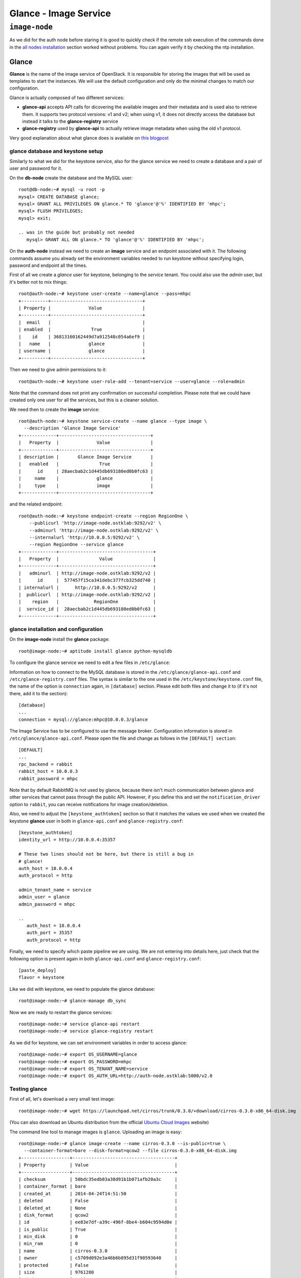 Glance - Image Service
======================

``image-node``
--------------

As we did for the auth node before staring it is good to quickly check
if the remote ssh execution of the commands done in the `all nodes
installation <basic_services.rst#all-nodes-installation>`_ section worked without problems. You can again verify
it by checking the ntp installation.

Glance
++++++

**Glance** is the name of the image service of OpenStack. It is
responsible for storing the images that will be used as templates to
start the instances. We will use the default configuration and
only do the minimal changes to match our configuration.

Glance is actually composed of two different services:

* **glance-api** accepts API calls for dicovering the available
  images and their metadata and is used also to retrieve them. It
  supports two protocol versions: v1 and v2; when using v1, it does
  not directly access the database but instead it talks to the
  **glance-registry** service

* **glance-registry** used by **glance-api** to actually retrieve image
  metadata when using the old v1 protocol.

Very good explanation about what glance does is available on `this
blogpost <http://bcwaldon.cc/2012/11/06/openstack-image-service-grizzly.html>`_

glance database and keystone setup
~~~~~~~~~~~~~~~~~~~~~~~~~~~~~~~~~~

Similarly to what we did for the keystone service, also for the glance
service we need to create a database and a pair of user and password
for it.

On the **db-node** create the database and the MySQL user::

    root@db-node:~# mysql -u root -p
    mysql> CREATE DATABASE glance;
    mysql> GRANT ALL PRIVILEGES ON glance.* TO 'glance'@'%' IDENTIFIED BY 'mhpc';
    mysql> FLUSH PRIVILEGES;
    mysql> exit;

    .. was in the guide but probably not needed
       mysql> GRANT ALL ON glance.* TO 'glance'@'%' IDENTIFIED BY 'mhpc';

On the **auth-node** instead we need to create an **image** service
and an endpoint associated with it. The following commands assume you
already set the environment variables needed to run keystone without
specifying login, password and endpoint all the times.

First of all we create a `glance` user for keystone, belonging to the
`service` tenant. You could also use the `admin` user, but it's better
not to mix things::

    root@auth-node:~# keystone user-create --name=glance --pass=mhpc
    +----------+----------------------------------+
    | Property |              Value               |
    +----------+----------------------------------+
    |  email   |                                  |
    | enabled  |               True               |
    |    id    | 36813160162449d7a912548c054a6ef9 |
    |   name   |              glance              |
    | username |              glance              |
    +----------+----------------------------------+ 
    
Then we need to give admin permissions to it::

    root@auth-node:~# keystone user-role-add --tenant=service --user=glance --role=admin

Note that the command does not print any confirmation on successful completion.
Please note that we could have created only one user for all the services, but this is a cleaner solution.

We need then to create the **image** service::

    root@auth-node:~# keystone service-create --name glance --type image \
      --description 'Glance Image Service'
    +-------------+----------------------------------+
    |   Property  |              Value               |
    +-------------+----------------------------------+
    | description |       Glance Image Service       |
    |   enabled   |               True               |
    |      id     | 28aecbab2c1d445db693180ed0b0fc63 |
    |     name    |              glance              |
    |     type    |              image               |
    +-------------+----------------------------------+

and the related endpoint::

    root@auth-node:~# keystone endpoint-create --region RegionOne \
        --publicurl 'http://image-node.ostklab:9292/v2' \
        --adminurl 'http://image-node.ostklab:9292/v2' \
        --internalurl 'http://10.0.0.5:9292/v2' \
        --region RegionOne --service glance
    +-------------+-----------------------------------+
    |   Property  |               Value               |
    +-------------+-----------------------------------+
    |   adminurl  | http://image-node.ostklab:9292/v2 |
    |      id     |  577457f15ca341debc377fcb325dd740 |
    | internalurl |      http://10.0.0.5:9292/v2      |
    |  publicurl  | http://image-node.ostklab:9292/v2 |
    |    region   |             RegionOne             |
    |  service_id |  28aecbab2c1d445db693180ed0b0fc63 |
    +-------------+-----------------------------------+

glance installation and configuration
~~~~~~~~~~~~~~~~~~~~~~~~~~~~~~~~~~~~~

On the **image-node** install the **glance** package::

    root@image-node:~# aptitude install glance python-mysqldb

To configure the glance service we need to edit a few files in ``/etc/glance``:

Information on how to connect to the MySQL database is stored in the
``/etc/glance/glance-api.conf`` and ``/etc/glance-registry.conf``
files.  The syntax is similar to the one used in the
``/etc/keystone/keystone.conf`` file, the name of the option is
``connection`` again, in ``[database]`` section. Please edit both
files and change it to (if it's not there, add it to the section)::

    [database]
    ...
    connection = mysql://glance:mhpc@10.0.0.3/glance

The Image Service has to be configured to use the message broker. Configuration
information is stored in ``/etc/glance/glance-api.conf``. Please open the file 
and change as follows in the ``[DEFAULT] section``::

     [DEFAULT]
     ...
     rpc_backend = rabbit
     rabbit_host = 10.0.0.3
     rabbit_password = mhpc

.. NOTE: I don't think glance is sending notifications at all, as they
   are not needed very often. I think it's used only when you want to
   be notified when an image have been updated.

   Also check `notification_driver` option

Note that by default RabbitMQ is not used by glance, because there
isn't much communication between glance and other services that cannot
pass through the public API. However, if you define this and set the
``notification_driver`` option to ``rabbit``, you can receive
notifications for image creation/deletion.

Also, we need to adjust the ``[keystone_authtoken]`` section so that
it matches the values we used when we created the keystone **glance**
user in both in ``glance-api.conf`` and ``glance-registry.conf``::

    [keystone_authtoken]
    identity_url = http://10.0.0.4:35357

    # These two lines should not be here, but there is still a bug in
    # glance!
    auth_host = 10.0.0.4
    auth_protocol = http

    admin_tenant_name = service
    admin_user = glance
    admin_password = mhpc

    ..
       auth_host = 10.0.0.4
       auth_port = 35357
       auth_protocol = http

Finally, we need to specify which paste pipeline we are using. We are not
entering into details here, just check that the following option is present again
in both ``glance-api.conf`` and ``glance-registry.conf``::

    [paste_deploy]
    flavor = keystone

.. Grizzly note:
   Very interesting: we misspelled the password here, but we only get
   errors when getting the list of VM from horizon. Booting VM from
   nova actually worked!!! 
   
   Found the following explanation here: http://bcwaldon.cc/
   
   glance-registry vs glance-api
   The v1 and v2 Images APIs were implemented with seperate paths to
   the Glance database. The first of which proxies queries through a subsequent
   HTTP service (glance-registry) while the second talks directly to the database. 
   As these two APIs should be talking to an equivalent system, we will be realigning
   their internal paths to talk through the service layer (created with the domain object model)
   directly to the database, effectively deprecating the glance-registry service.


Like we did with keystone, we need to populate the glance database::

    root@image-node:~# glance-manage db_sync

Now we are ready to restart the glance services::

    root@image-node:~# service glance-api restart
    root@image-node:~# service glance-registry restart

As we did for keystone, we can set environment variables in order to
access glance::

    root@image-node:~# export OS_USERNAME=glance
    root@image-node:~# export OS_PASSWORD=mhpc
    root@image-node:~# export OS_TENANT_NAME=service
    root@image-node:~# export OS_AUTH_URL=http://auth-node.ostklab:5000/v2.0

Testing glance
~~~~~~~~~~~~~~

First of all, let's download a very small test image::

    root@image-node:~# wget https://launchpad.net/cirros/trunk/0.3.0/+download/cirros-0.3.0-x86_64-disk.img

.. Note that if the --os-endpoint-type is not specified glance will try to use 
   publicurl and if the image-node.ostklab is not in /etc/hosts an error 
   will be issued.  

(You can also download an Ubuntu distribution from the official
`Ubuntu Cloud Images <https://cloud-images.ubuntu.com/>`_ website)

The command line tool to manage images is ``glance``. Uploading an image is easy::

    root@image-node:~# glance image-create --name cirros-0.3.0 --is-public=true \
      --container-format=bare --disk-format=qcow2 --file cirros-0.3.0-x86_64-disk.img 
    +------------------+--------------------------------------+
    | Property         | Value                                |
    +------------------+--------------------------------------+
    | checksum         | 50bdc35edb03a38d91b1b071afb20a3c     |
    | container_format | bare                                 |
    | created_at       | 2014-04-24T14:51:50                  |
    | deleted          | False                                |
    | deleted_at       | None                                 |
    | disk_format      | qcow2                                |
    | id               | ee83e7df-a39c-496f-8be4-b604c9594d0e |
    | is_public        | True                                 |
    | min_disk         | 0                                    |
    | min_ram          | 0                                    |
    | name             | cirros-0.3.0                         |
    | owner            | c5709d092e3a46b6b895d31f90593640     |
    | protected        | False                                |
    | size             | 9761280                              |
    | status           | active                               |
    | updated_at       | 2014-04-24T14:51:51                  |
    | virtual_size     | None                                 |
    +------------------+--------------------------------------+

.. Maybe it is worthy to explain all the options we use: 
   * *--name* is the name which will be seen in the Horizon UI 
   * *--is-public* is a binary option which specifies if the uploaded
     image should be publicaly available/visible/used or access should
     be limited to *all* the users of the tenant from where the user 
     uploading the images comes.
   * *--container-format* is the container format of image. It refers to 
     whether the virtual machine image is in a file format that also contains
     metadata about the actual virtual machine. Note that the container format
     string is not currently used by Glance or other OpenStack components, so it
     is safe to simply specify bare as the container format if you are unsure. 
     Acceptable formats: ami, ari, aki, bare, and ovf.
   * *--disk-format* is the disk format of a virtual machine image is the format of
     the underlying disk image. Virtual appliance vendors have different formats for
     laying out the information contained in a virtual machine disk image.  
     Acceptable formats: raw, vhd, vmdk, vdi, iso, qcow2, aki, ari, ami.  

Using ``glance`` command you can also list the images currently
uploaded on the image store::

    root@image-node:~# glance image-list
    +--------------------------------------+--------------+-------------+------------------+---------+--------+
    | ID                                   | Name         | Disk Format | Container Format | Size    | Status |
    +--------------------------------------+--------------+-------------+------------------+---------+--------+
    | 79af6953-6bde-463d-8c02-f10aca227ef4 | cirros-0.3.0 | qcow2       | bare             | 9761280 | active |
    +--------------------------------------+--------------+-------------+------------------+---------+--------+

The cirros image we uploaded before, having an image id of
``79af6953-6bde-463d-8c02-f10aca227ef4``, will be found in::

    root@image-node:~# ls -l /var/lib/glance/images/79af6953-6bde-463d-8c02-f10aca227ef4
    -rw-r----- 1 glance glance 9761280 Apr 24 16:38 /var/lib/glance/images/79af6953-6bde-463d-8c02-f10aca227ef4

You can easily find ready-to-use images on the web. An image for the
`Ubuntu Server 14.04 "Precise" (amd64)
<http://cloud-images.ubuntu.com/trusty/current/trusty-server-cloudimg-amd64-disk1.img>`_
can be found at the `Ubuntu Cloud Images archive
<http://cloud-images.ubuntu.com/>`_, you can download it and upload
using glance as we did before.

If you want to get further information about `qcow2` images, you will
need to install `qemu-utils` package and run `qemu-img info <image
name`:: 


    root@image-node:~# apt-get install -y qemu-utils
    [...]
    root@image-node:~# qemu-img info /var/lib/glance/images/79af6953-6bde-463d-8c02-f10aca227ef4
    image: /var/lib/glance/images/79af6953-6bde-463d-8c02-f10aca227ef4 
    file format: qcow2
    virtual size: 39M (41126400 bytes)
    disk size: 9.3M
    cluster_size: 65536
    Format specific information:
    compat: 0.10


Further improvements
~~~~~~~~~~~~~~~~~~~~

By default glance will store all the images as files in
``/var/lib/glance/images``, but other options are available,
including:

* S3 (Amazon object storage service)
* Swift (OpenStack object storage service)
* RBD (Ceph's remote block device)
* Cinder (Yes, your images can be volumes on cinder!)
* etc...
  
This is changed by the option ``default_store`` in the
``/etc/glance/glance-api.conf`` configuration file, and depending on
the type of store you use, more options are availble to configure it,
like the path for the *filesystem* store, or the access and secret
keys for the s3 store, or rdb configuration options.

Please refer to the official documentation to change these values.

Another improvement you may want to consider in a production environment
is the Glance Image Cache. This option will create a local cache in
the glance server, in order to improve the download speed for most
used images, and reduce the load on the storage backend, possibly
putting multiple glance servers behind a load-balancer like haproxy.

More detailed information can be found `here <http://docs.openstack.org/developer/glance/cache.html>`_  

`Next: Cinder - Block storage service <cinder.rst>`_

